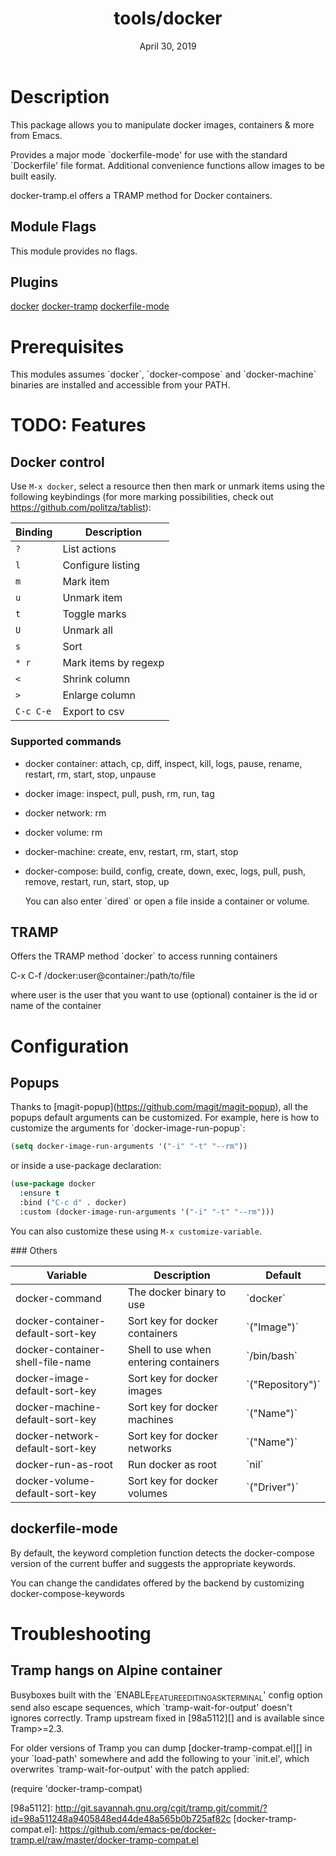 #+TITLE:   tools/docker
#+DATE:    April 30, 2019
#+SINCE:   {replace with next tagged release version}
#+STARTUP: inlineimages

* Table of Contents :TOC_3:noexport:
- [[#description][Description]]
  - [[#module-flags][Module Flags]]
  - [[#plugins][Plugins]]
- [[#prerequisites][Prerequisites]]
- [[#todo-features][TODO: Features]]
  - [[#docker-control][Docker control]]
    - [[#supported-commands][Supported commands]]
  - [[#tramp][TRAMP]]
- [[#configuration][Configuration]]
  - [[#popups][Popups]]
  - [[#dockerfile-mode][dockerfile-mode]]
- [[#troubleshooting][Troubleshooting]]
  - [[#tramp-hangs-on-alpine-container][Tramp hangs on Alpine container]]

* Description

This package allows you to manipulate docker images, containers & more from Emacs.

Provides a major mode `dockerfile-mode' for use with the standard
`Dockerfile' file format.  Additional convenience functions allow
images to be built easily.

docker-tramp.el offers a TRAMP method for Docker containers.

** Module Flags
This module provides no flags.

** Plugins
[[https://github.com/Silex/docker.el][docker]]
[[https://github.com/emacs-pe/docker-tramp.el][docker-tramp]]
[[https://github.com/spotify/dockerfile-mode][dockerfile-mode]]

* Prerequisites
This modules assumes `docker`, `docker-compose` and `docker-machine` binaries are
installed and accessible from your PATH.

* TODO: Features
** Docker control

Use =M-x docker=, select a resource then then mark or unmark items using the following keybindings (for more
marking possibilities, check out https://github.com/politza/tablist):

| Binding   | Description          |
|-----------+----------------------|
| =?=       | List actions         |
| =l=       | Configure listing    |
| =m=       | Mark item            |
| =u=       | Unmark item          |
| =t=       | Toggle marks         |
| =U=       | Unmark all           |
| =s=       | Sort                 |
| =* r=     | Mark items by regexp |
| =<=       | Shrink column        |
| =>=       | Enlarge column       |
| =C-c C-e= | Export to csv        |

*** Supported commands
- docker container: attach, cp, diff, inspect, kill, logs, pause, rename, restart, rm, start, stop, unpause
- docker image: inspect, pull, push, rm, run, tag
- docker network: rm
- docker volume: rm
- docker-machine: create, env, restart, rm, start, stop
- docker-compose: build, config, create, down, exec, logs, pull, push, remove,
  restart, run, start, stop, up

  You can also enter `dired` or open a file inside a container or volume.

** TRAMP

Offers the TRAMP method `docker` to access running containers

    C-x C-f /docker:user@container:/path/to/file

    where
      user           is the user that you want to use (optional)
      container      is the id or name of the container


* Configuration
** Popups

Thanks to [magit-popup](https://github.com/magit/magit-popup), all the popups default arguments can be customized. For
example, here is how to customize the arguments for `docker-image-run-popup`:

#+BEGIN_SRC emacs-lisp
(setq docker-image-run-arguments '("-i" "-t" "--rm"))
#+END_SRC

or inside a use-package declaration:

#+BEGIN_SRC emacs-lisp
(use-package docker
  :ensure t
  :bind ("C-c d" . docker)
  :custom (docker-image-run-arguments '("-i" "-t" "--rm")))
#+END_SRC

You can also customize these using =M-x customize-variable=.

### Others

| Variable                          | Description                           | Default          |
|-----------------------------------+---------------------------------------+------------------|
| docker-command                    | The docker binary to use              | `docker`         |
| docker-container-default-sort-key | Sort key for docker containers        | `("Image")`      |
| docker-container-shell-file-name  | Shell to use when entering containers | `/bin/bash`      |
| docker-image-default-sort-key     | Sort key for docker images            | `("Repository")` |
| docker-machine-default-sort-key   | Sort key for docker machines          | `("Name")`       |
| docker-network-default-sort-key   | Sort key for docker networks          | `("Name")`       |
| docker-run-as-root                | Run docker as root                    | `nil`            |
| docker-volume-default-sort-key    | Sort key for docker volumes           | `("Driver")`     |

** dockerfile-mode

By default, the keyword completion function detects the docker-compose version of the current buffer and suggests the appropriate keywords.

You can change the candidates offered by the backend by customizing docker-compose-keywords

* Troubleshooting

** Tramp hangs on Alpine container

Busyboxes built with the `ENABLE_FEATURE_EDITING_ASK_TERMINAL' config option
send also escape sequences, which `tramp-wait-for-output' doesn't ignores
correctly.  Tramp upstream fixed in [98a5112][] and is available since
Tramp>=2.3.

For older versions of Tramp you can dump [docker-tramp-compat.el][] in your
`load-path' somewhere and add the following to your `init.el', which
overwrites `tramp-wait-for-output' with the patch applied:

    (require 'docker-tramp-compat)

[98a5112]: http://git.savannah.gnu.org/cgit/tramp.git/commit/?id=98a511248a9405848ed44de48a565b0b725af82c
[docker-tramp-compat.el]: https://github.com/emacs-pe/docker-tramp.el/raw/master/docker-tramp-compat.el
